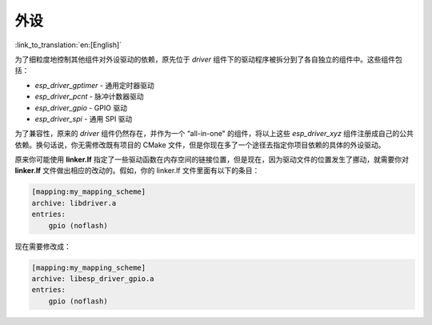外设
====

:link_to_translation:`en:[English]`

为了细粒度地控制其他组件对外设驱动的依赖，原先位于 `driver` 组件下的驱动程序被拆分到了各自独立的组件中。这些组件包括：

- `esp_driver_gptimer` - 通用定时器驱动
- `esp_driver_pcnt` - 脉冲计数器驱动
- `esp_driver_gpio` - GPIO 驱动
- `esp_driver_spi` - 通用 SPI 驱动

为了兼容性，原来的 `driver` 组件仍然存在，并作为一个 “all-in-one" 的组件，将以上这些 `esp_driver_xyz` 组件注册成自己的公共依赖。换句话说，你无需修改既有项目的 CMake 文件，但是你现在多了一个途径去指定你项目依赖的具体的外设驱动。

原来你可能使用 **linker.lf** 指定了一些驱动函数在内存空间的链接位置，但是现在，因为驱动文件的位置发生了挪动，就需要你对 **linker.lf** 文件做出相应的改动的。假如，你的 linker.lf 文件里面有以下的条目：

.. code-block:: none

    [mapping:my_mapping_scheme]
    archive: libdriver.a
    entries:
        gpio (noflash)

现在需要修改成：

.. code-block:: none

    [mapping:my_mapping_scheme]
    archive: libesp_driver_gpio.a
    entries:
        gpio (noflash)
